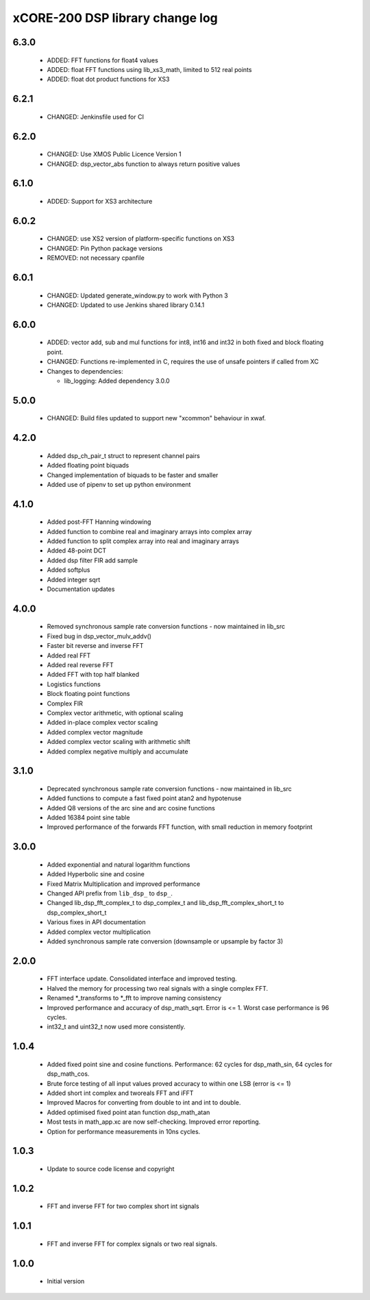 xCORE-200 DSP library change log
================================

6.3.0
-----

  * ADDED: FFT functions for float4 values
  * ADDED: float FFT functions using lib_xs3_math, limited to 512 real points
  * ADDED: float dot product functions for XS3

6.2.1
-----

  * CHANGED: Jenkinsfile used for CI

6.2.0
-----

  * CHANGED: Use XMOS Public Licence Version 1
  * CHANGED: dsp_vector_abs function to always return positive values

6.1.0
-----

  * ADDED: Support for XS3 architecture

6.0.2
-----

  * CHANGED: use XS2 version of platform-specific functions on XS3
  * CHANGED: Pin Python package versions
  * REMOVED: not necessary cpanfile

6.0.1
-----

  * CHANGED: Updated generate_window.py to work with Python 3
  * CHANGED: Updated to use Jenkins shared library 0.14.1

6.0.0
-----

  * ADDED: vector add, sub and mul functions for int8, int16 and int32 in both
    fixed and block floating point.
  * CHANGED: Functions re-implemented in C, requires the use of unsafe pointers
    if called from XC

  * Changes to dependencies:

    - lib_logging: Added dependency 3.0.0

5.0.0
-----

  * CHANGED: Build files updated to support new "xcommon" behaviour in xwaf.

4.2.0
-----

  * Added dsp_ch_pair_t struct to represent channel pairs
  * Added floating point biquads
  * Changed implementation of biquads to be faster and smaller
  * Added use of pipenv to set up python environment

4.1.0
-----

  * Added post-FFT Hanning windowing
  * Added function to combine real and imaginary arrays into complex array
  * Added function to split complex array into real and imaginary arrays
  * Added 48-point DCT
  * Added dsp filter FIR add sample
  * Added softplus
  * Added integer sqrt
  * Documentation updates

4.0.0
-----

  * Removed synchronous sample rate conversion functions - now maintained in
    lib_src
  * Fixed bug in dsp_vector_mulv_addv()
  * Faster bit reverse and inverse FFT
  * Added real FFT
  * Added real reverse FFT
  * Added FFT with top half blanked
  * Logistics functions
  * Block floating point functions
  * Complex FIR
  * Complex vector arithmetic, with optional scaling
  * Added in-place complex vector scaling
  * Added complex vector magnitude
  * Added complex vector scaling with arithmetic shift
  * Added complex negative multiply and accumulate

3.1.0
-----

  * Deprecated synchronous sample rate conversion functions - now maintained in
    lib_src
  * Added functions to compute a fast fixed point atan2 and hypotenuse
  * Added Q8 versions of the arc sine and arc cosine functions
  * Added 16384 point sine table
  * Improved performance of the forwards FFT function, with small reduction in
    memory footprint

3.0.0
-----

  * Added exponential and natural logarithm functions
  * Added Hyperbolic sine and cosine
  * Fixed Matrix Multiplication and improved performance
  * Changed API prefix from ``lib_dsp_`` to ``dsp_``.
  * Changed lib_dsp_fft_complex_t to dsp_complex_t and
    lib_dsp_fft_complex_short_t to dsp_complex_short_t
  * Various fixes in API documentation
  * Added complex vector multiplication
  * Added synchronous sample rate conversion (downsample or upsample by factor
    3)

2.0.0
-----

  * FFT interface update. Consolidated interface and improved testing.
  * Halved the memory for processing two real signals with a single complex FFT.
  * Renamed \*_transforms to \*_fft to improve naming consistency
  * Improved performance and accuracy of dsp_math_sqrt. Error is <= 1. Worst
    case performance is 96 cycles.
  * int32_t and uint32_t now used more consistently.

1.0.4
-----

  * Added fixed point sine and cosine functions. Performance: 62 cycles for
    dsp_math_sin, 64 cycles for dsp_math_cos.
  * Brute force testing of all input values proved accuracy to within one LSB
    (error is <= 1)
  * Added short int complex and tworeals FFT and iFFT
  * Improved Macros for converting from double to int and int to double.
  * Added optimised fixed point atan function dsp_math_atan
  * Most tests in math_app.xc are now self-checking. Improved error reporting.
  * Option for performance measurements in 10ns cycles.

1.0.3
-----

  * Update to source code license and copyright

1.0.2
-----

  * FFT and inverse FFT for two complex short int signals

1.0.1
-----

  * FFT and inverse FFT for complex signals or two real signals.

1.0.0
-----

  * Initial version

